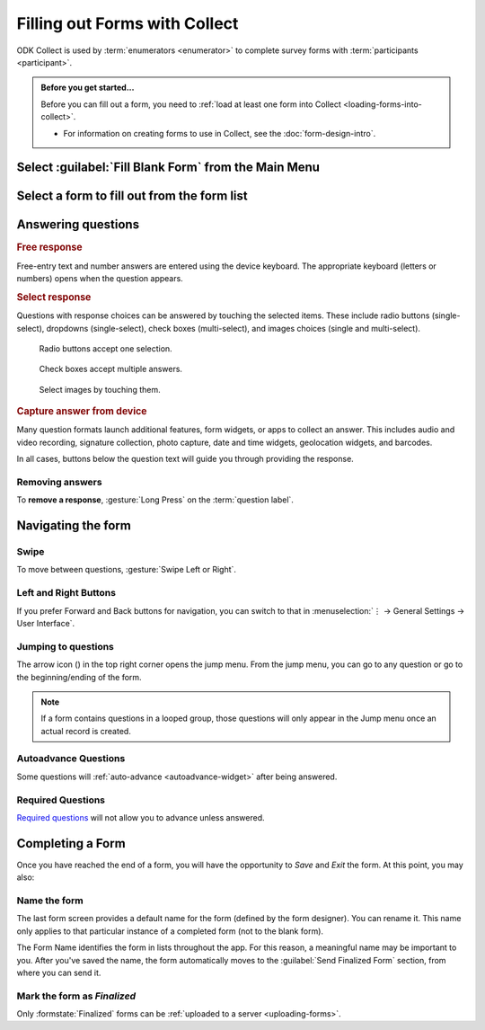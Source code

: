 Filling out Forms with Collect
================================

ODK Collect is used by :term:`enumerators <enumerator>` to complete survey forms with :term:`participants <participant>`.

.. admonition:: Before you get started...

  Before you can fill out a form, you need to :ref:`load at least one form into Collect <loading-forms-into-collect>`.
  
  - For information on creating forms to use in Collect, see the :doc:`form-design-intro`.

  
Select :guilabel:`Fill Blank Form` from the Main Menu
----------------------------------------------------------

.. image:: /img/collect-completing-forms/main-menu-fill-blank-form.* 
  :alt: The Main Menu of the Collect app. The first menu option, *Fill Blank Form*, is circled in red.

Select a form to fill out from the form list
------------------------------------------------

.. image:: /img/collect-completing-forms/fill-blank-forms.* 
  :alt: The Fill Blank Form menu in the Collect app. Several form titles are listed: *All widgets*, *Demo Survey*, *Form Design Tips by Nafundi*, *Hypertension Screening*, *Sample XLSForm*.

  
Answering questions
-----------------------

.. rubric:: Free response

Free-entry text and number answers are entered using the device keyboard. The appropriate keyboard (letters or numbers) opens when the question appears.

.. raw:: html

  <video controls muted style="max-width:100%">
    <source src="/collect-completing-forms/keyboard-popup.mp4">
  </video>

.. rubric:: Select response

Questions with response choices can be answered by touching the selected items. These include radio buttons (single-select), dropdowns (single-select), check boxes (multi-select), and images choices (single and multi-select).

.. figure:: /img/collect-completing-forms/single-select.* 
  :alt: A question screen with radio buttons (single-select).

  Radio buttons accept one selection.
  

.. figure:: /img/collect-completing-forms/multi-select.gif 
  :alt: A question screen with check boxes (multi-select).
  
  Check boxes accept multiple answers.
  
.. figure:: /img/collect-completing-forms/select-image.* 
  :alt: A question screen with image choices.
  
  Select images by touching them.

.. rubric:: Capture answer from device

Many question formats launch additional features, form widgets, or apps to collect an answer. This includes audio and video recording, signature collection, photo capture, date and time widgets, geolocation widgets, and barcodes. 

In all cases, buttons below the question text will guide you through providing the response.

.. image:: /img/collect-completing-forms/image-widget.* 
  :alt:
  
.. image:: /img/collect-completing-forms/signature-widget.* 
  :alt:
  
.. image:: /img/collect-completing-forms/video-widget.* 
  :alt:
  
.. image:: /img/collect-completing-forms/geopoint-widget.* 
  :alt:
  
.. seealso::

  For a (mostly) complete guide to form question appearance, see :doc:`form-widgets`.


Removing answers
~~~~~~~~~~~~~~~~~~~

To **remove a response**, :gesture:`Long Press` on the :term:`question label`. 

  
Navigating the form 
------------------------

Swipe
~~~~~~~~~~

To move between questions, :gesture:`Swipe Left or Right`. 

.. image:: /img/collect-completing-forms/swiping.* 
  :alt: A question screen in the Collect App. Overlaid on the screen is an icon of a hand with extended finger and arrows pointing left and right, representing a swiping gesture.


.. raw:: html

  <video controls muted style="max-width:100%">
    <source src="/collect-completing-forms/swipe-example.mp4">
  </video>

Left and Right Buttons  
~~~~~~~~~~~~~~~~~~~~~~~~~~

If you prefer Forward and Back buttons for navigation, you can switch to that in :menuselection:`⋮ -> General Settings -> User Interface`.

.. image:: /img/collect-completing-forms/question-screen-highlight-kebab.* 
  :alt: A question screen in the Collect app. The Action Menu ("kebab") in the top-right corner is circled in red.
  
.. image:: /img/collect-completing-forms/question-screen-highlight-general-settings.* 
  :alt: A question screen in the Collect app. The Action Menu is expanded and the option *General Settings* is circled in red.
  
.. image:: /img/collect-completing-forms/general-settings-highlight-user-interface.* 
  :alt: The General Settings menu of the Collect app. The *User Interface* item is circled in red.
  
.. image:: /img/collect-completing-forms/user-interface-highlight-navigation.* 
  :alt: The User Interface menu of the Collect app. The *Navigation* item is circled in red.
  
.. image:: /img/collect-completing-forms/ui-navigation-buttons.* 
  :alt: The User Interface menu of the Collect app, as displayed in the previous image. There is now a modal titled *Navigation*, with radio buttons (single select) for: *Use horizontal swipes*, *Use forward/back buttons*, and *Use swipes and buttons*. The option for *Use forward/back buttons* is selected and circled in red.
  
.. image:: /img/collect-completing-forms/question-screen-with-buttons.* 
  :alt: A question screen in the Collect App. There are now two buttons below the question text, with left (backwards) and right (forwards) buttons.
 

Jumping to questions
~~~~~~~~~~~~~~~~~~~~~~
  
The arrow icon (|arrow|) in the top right corner opens the jump menu. From the jump menu, you can go to any question or go to the beginning/ending of the form.

.. |arrow| image:: /img/collect-forms/jumpicon.*
             :alt: Opens the jump menu. 

 
.. image:: /img/collect-forms/jumpscreen.*
    :alt: Screen with the arrow icon displayed in ODK Collect on an Android phone. 
    :class: device-screen-vertical
  
.. image:: /img/collect-forms/jumpmenu.*
    :alt: Jump menu displayed in ODK Collect on an Android phone. 
    :class: device-screen-vertical
 
.. note::

  If a form contains questions in a looped group, those questions will only appear in the Jump menu once an actual record is created.
 
Autoadvance Questions
~~~~~~~~~~~~~~~~~~~~~~~~

Some questions will :ref:`auto-advance <autoadvance-widget>` after being answered.

.. raw:: html

  <video controls muted style="max-width:100%">
    <source src="/form-widgets/auto-advance.mp4">
  </video>


Required Questions
~~~~~~~~~~~~~~~~~~~~~~

`Required questions <http://xlsform.org/#required>`_ will not allow you to advance unless answered.

.. image:: /img/form-widgets/trigger-sorry.*
  :alt: A question screen in the Collect app. An error text reads, "Sorry, this response is required."



.. _completing-form:

Completing a Form
-------------------

Once you have reached the end of a form, you will have the opportunity to *Save* and *Exit* the form. At this point, you may also:

.. _name-form-instance:

Name the form
~~~~~~~~~~~~~~~

The last form screen provides a default name for the form (defined by the form designer). You can rename it. This name only applies to that particular instance of a completed form (not to the blank form).

The Form Name identifies the form in lists throughout the app. For this reason, a meaningful name may be important to you. After you've saved the name, the form automatically moves to the :guilabel:`Send Finalized Form` section, from where you can send it.

.. _finalize-form:

Mark the form as *Finalized*
~~~~~~~~~~~~~~~~~~~~~~~~~~~~~

Only :formstate:`Finalized` forms can be :ref:`uploaded to a server <uploading-forms>`. 

